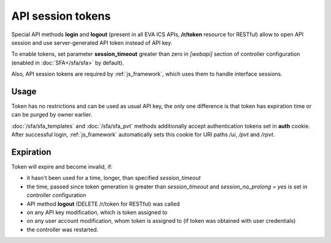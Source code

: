 API session tokens
******************

Special API methods **login** and **logout** (present in all EVA ICS APIs,
**/r/token** resource for RESTful) allow to open API session and use
server-generated API token instead of API key.

To enable tokens, set parameter **session_timeout** greater than zero in
*[webapi]* section of controller configuration (enabled in :doc:`SFA</sfa/sfa>`
by default).

Also, API session tokens are required by :ref:`js_framework`, which uses
them to handle interface sessions.

Usage
=====

Token has no restrictions and can be used as usual API key, the only one
difference is that token has expiration time or can be purged by owner
earlier.

:doc:`/sfa/sfa_templates` and :doc:`/sfa/sfa_pvt` methods additionally accept
authentication tokens set in **auth** cookie. After successful login,
:ref:`js_framework` automatically sets this cookie for URI paths */ui*, */pvt*
and */rpvt*.

Expiration
==========

Token will expire and become invalid, if:

* it hasn't been used for a time, longer, than specified *session_timeout*

* the time, passed since token generation is greater than *session_timeout* and
  *session_no_prolong = yes* is set in controller configuration

* API method **logout** (DELETE /r/token for RESTful) was called

* on any API key modification, which is token assigned to

* on any user account modification, whom token is assigned to (if token was
  obtained with user credentials)

* the controller was restarted.
